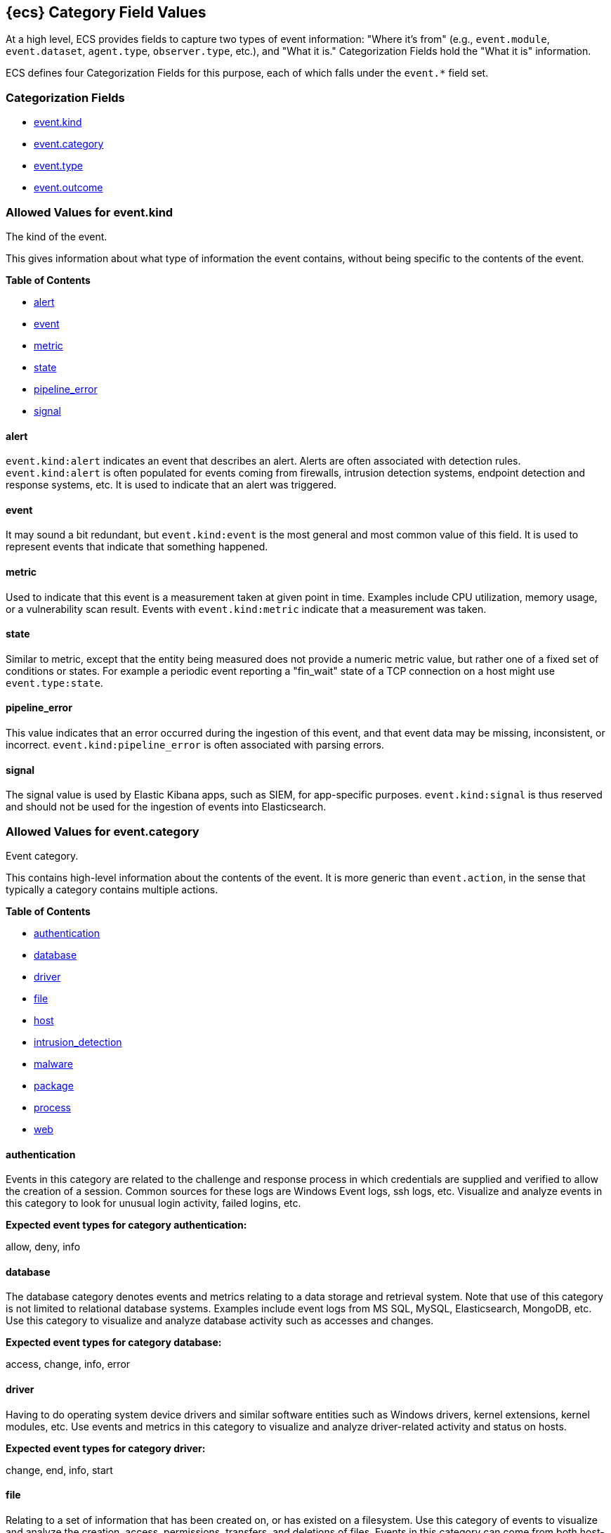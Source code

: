 
[[ecs-category-field-values-reference]]
== {ecs} Category Field Values

At a high level, ECS provides fields to capture two types of event information:
"Where it's from" (e.g., `event.module`, `event.dataset`, `agent.type`, `observer.type`, etc.),
and "What it is." Categorization Fields hold the "What it is" information.

ECS defines four Categorization Fields for this purpose, each of which falls under the `event.*` field set.

[float]
[[ecs-category-fields]]
=== Categorization Fields

* <<ecs-allowed-values-event-kind,event.kind>>
* <<ecs-allowed-values-event-category,event.category>>
* <<ecs-allowed-values-event-type,event.type>>
* <<ecs-allowed-values-event-outcome,event.outcome>>


[[ecs-allowed-values-event-kind]]
=== Allowed Values for event.kind

The kind of the event.

This gives information about what type of information the event contains, without being specific to the contents of the event.

*Table of Contents*

* <<ecs-event-kind-alert,alert>>
* <<ecs-event-kind-event,event>>
* <<ecs-event-kind-metric,metric>>
* <<ecs-event-kind-state,state>>
* <<ecs-event-kind-pipeline_error,pipeline_error>>
* <<ecs-event-kind-signal,signal>>

[float]
[[ecs-event-kind-alert]]
==== alert

`event.kind:alert` indicates an event that describes an alert. Alerts are often associated with detection rules. `event.kind:alert` is often populated for events coming from firewalls, intrusion detection systems, endpoint detection and response systems, etc. It is used to indicate that an alert was triggered.




[float]
[[ecs-event-kind-event]]
==== event

It may sound a bit redundant, but `event.kind:event` is the most general and most common value of this field. It is used to represent events that indicate that something happened.




[float]
[[ecs-event-kind-metric]]
==== metric

Used to indicate that this event is a measurement taken at given point in time. Examples include CPU utilization, memory usage, or a vulnerability scan result. Events with `event.kind:metric` indicate that a measurement was taken.




[float]
[[ecs-event-kind-state]]
==== state

Similar to metric, except that the entity being measured does not provide a numeric metric value, but rather one of a fixed set of conditions or states. For example a periodic event reporting a "fin_wait" state of a TCP connection on a host might use `event.type:state`.




[float]
[[ecs-event-kind-pipeline_error]]
==== pipeline_error

This value indicates that an error occurred during the ingestion of this event, and that event data may be missing, inconsistent, or incorrect. `event.kind:pipeline_error` is often associated with parsing errors.




[float]
[[ecs-event-kind-signal]]
==== signal

The signal value is used by Elastic Kibana apps, such as SIEM, for app-specific purposes. `event.kind:signal` is thus reserved and should not be used for the ingestion of events into Elasticsearch.




[[ecs-allowed-values-event-category]]
=== Allowed Values for event.category

Event category.

This contains high-level information about the contents of the event. It is more generic than `event.action`, in the sense that typically a category contains multiple actions.

*Table of Contents*

* <<ecs-event-category-authentication,authentication>>
* <<ecs-event-category-database,database>>
* <<ecs-event-category-driver,driver>>
* <<ecs-event-category-file,file>>
* <<ecs-event-category-host,host>>
* <<ecs-event-category-intrusion_detection,intrusion_detection>>
* <<ecs-event-category-malware,malware>>
* <<ecs-event-category-package,package>>
* <<ecs-event-category-process,process>>
* <<ecs-event-category-web,web>>

[float]
[[ecs-event-category-authentication]]
==== authentication

Events in this category are related to the challenge and response process in which credentials are supplied and verified to allow the creation of a session. Common sources for these logs are Windows Event logs, ssh logs, etc. Visualize and analyze events in this category to look for unusual login activity, failed logins, etc.



*Expected event types for category authentication:*

allow, deny, info


[float]
[[ecs-event-category-database]]
==== database

The database category denotes events and metrics relating to a data storage and retrieval system. Note that use of this category is not limited to relational database systems. Examples include event logs from MS SQL, MySQL, Elasticsearch, MongoDB, etc. Use this category to visualize and analyze database activity such as accesses and changes.



*Expected event types for category database:*

access, change, info, error


[float]
[[ecs-event-category-driver]]
==== driver

Having to do operating system device drivers and similar software entities such as Windows drivers, kernel extensions, kernel modules, etc. Use events and metrics in this category to visualize and analyze driver-related activity and status on hosts.



*Expected event types for category driver:*

change, end, info, start


[float]
[[ecs-event-category-file]]
==== file

Relating to a set of information that has been created on, or has existed on a filesystem. Use this category of events to visualize and analyze the creation, access, permissions, transfers, and deletions of files. Events in this category can come from both host-based and network-based sources. An example source of a network-based detection of a file transfer would be the Zeek file.log.



*Expected event types for category file:*

change, creation, deletion, info


[float]
[[ecs-event-category-host]]
==== host

Events and metrics about hosts. Usually higher-level information about host activity from an external perspective. Different than operating system in the sense that events are usually externally visible and independent from the OS. "host" events are not meant to capture events that are simply "happening on a host". Use this category to visualize and analyze inventories of hosts, starting and ending of hosts, etc.



*Expected event types for category host:*

access, change, end, info, start


[float]
[[ecs-event-category-intrusion_detection]]
==== intrusion_detection

Relating to intrusion detections from IDS/IPS systems and functions, both network and host-based. Use this category to visualize and analyze intrusion detection alerts from systems such as Snort, Suricata, and Palo Alto threat detections.



*Expected event types for category intrusion_detection:*

info


[float]
[[ecs-event-category-malware]]
==== malware

Malware detection events and alerts. Use this category to visualize and analyze malware detections from EDR/EPP systems such as Elastic Endpoint Security, Symantec Endpoint Protection, Crowdstrike, and network IDS/IPS systems and functions such as Palo Alto Networks threat and Wildfire logs.



*Expected event types for category malware:*

info


[float]
[[ecs-event-category-package]]
==== package

Relating to software packages installed on hosts. Use this category to visualize and analyze inventory of software installed on various hosts, or to determine host vulnerability in the absence of vulnerability scan data.



*Expected event types for category package:*

access, change, deletion, info, installation, start


[float]
[[ecs-event-category-process]]
==== process

Relating to the operation of software processes executing within operating systems on hosts. Use this category of events to visualize and analyze process starts, process parents, process relationships, etc.



*Expected event types for category process:*

access, change, end, info, start


[float]
[[ecs-event-category-web]]
==== web

Relating to web server access. Use this category to create a dashboard of web server/proxy activity from apache, IIS, nginx web servers, etc. Note: events from network observers such as Zeek http log may also be included in this category.



*Expected event types for category web:*

access, error, info


[[ecs-allowed-values-event-type]]
=== Allowed Values for event.type

Lorem ipsum dolor sit amet, consectetur adipiscing elit, sed do eiusmod tempor incididunt ut labore et dolore magna aliqua.

*Table of Contents*

* <<ecs-event-type-access,access>>
* <<ecs-event-type-allowed,allowed>>
* <<ecs-event-type-change,change>>
* <<ecs-event-type-creation,creation>>
* <<ecs-event-type-deletion,deletion>>
* <<ecs-event-type-denied,denied>>
* <<ecs-event-type-end,end>>
* <<ecs-event-type-error,error>>
* <<ecs-event-type-info,info>>
* <<ecs-event-type-installation,installation>>
* <<ecs-event-type-protocol,protocol>>
* <<ecs-event-type-start,start>>

[float]
[[ecs-event-type-access]]
==== access

The access event type is used for the subset of events within a category that indicate that something was accessed. Common examples include `event.category:database AND event.type:access`, or `event.category:file AND event.type:access`. Note for file access, include both directory listings and file opens in this subcategory. You can further distinguish access operations using the ECS `event.action` field.




[float]
[[ecs-event-type-allowed]]
==== allowed

The allow event type is used for the subset of events within a category that indicate that something was allowed. Common examples include `event.category:network AND event.type:allow` to indicate a network firewall event for which the firewall disposition was to allow the connection to complete. `event.category:network_flow AND event.type:allow` to indicate a network flow event that is also a network firewall event for which the firewall disposition was to allow the connection to complete.




[float]
[[ecs-event-type-change]]
==== change

The change event type is used for the subset of events within a category that indicate that something has changed. If semantics best describe an event as modified, then include them in this subcategory. Common examples include `event.category:registry AND event.type:change`, and `event.category:file AND event.type:change`. You can further distinguish change operations using the ECS `event.action` field.




[float]
[[ecs-event-type-creation]]
==== creation

The create event type is used for the subset of events within a category that indicate that something was created. A common example is `event.category:file AND event.type:create`.




[float]
[[ecs-event-type-deletion]]
==== deletion

The delete event type is used for the subset of events within a category that indicate that something was deleted. Common examples include `event.category:file AND event.type:delete`, and `event.category:iam_user AND event.type:delete`, to indicate that a user has been deleted from an Identity and Access Management system.




[float]
[[ecs-event-type-denied]]
==== denied

The deny event type is used for the subset of events within a category that indicate that something was disallowed, blocked or denied. Common examples include `event.category:network AND event.type:deny` to indicate a network firewall event for which the firewall disposition was to deny the connection to complete. `event.category:network_flow AND event.type:deny` to indicate a network flow event that is also a network firewall event for which the firewall disposition was to deny the connection to complete. Note that the `event.action` field can be used to further describe the deny action with user-supplied values such as "drop", "reject", "block", "redirect", etc.




[float]
[[ecs-event-type-end]]
==== end

The end event type is used for the subset of events within a category that indicate something has ended. Common examples include `event.category:process AND event.type:end`, and `event.category:network_flow AND event.type:end` to indicate a flow record event that is sent at the completion of the network flow.




[float]
[[ecs-event-type-error]]
==== error

The error event type is used for the subset of events within a category that indicate or describe an error. Common examples include `event.category:application AND event.type:error` and `event.category:database AND event.type:error`. Note that pipeline errors that occur during the event ingestion process should not use this `event.type` value. Instead, they should use the `event.kind:pipeline_error`.




[float]
[[ecs-event-type-info]]
==== info

The info event type is used for the subset of events within a category that indicate that they are purely informational, and don't report a state change, action. For example, an initial run of a file integrity monitoring system (FIM) where an agent reports all files under management would fall into the "info" subcategory. Similarly, a dump of all current running processes (as opposed to reporting that process start/end) would fall into the "info" subcategory. Additional common examples include `event.category:registry AND event.type:info`, and `event.category:intrusion_detection AND event.type:info`.




[float]
[[ecs-event-type-installation]]
==== installation

The install event type is used for the subset of events within a category that indicate that something was installed. A common example is `event.category:package` AND `event.type:install`.




[float]
[[ecs-event-type-protocol]]
==== protocol

The protocol event type is used for the subset of events within a category that indicate that they contain protocol details or analysis. Generally, network traffic and network flows that contain protocol details will fall into this subcategory. Common examples include `event.category:network AND event.type:protocol`, and `event.category:network_flow AND event.type:protocol`. Note for when the protocol subcategory is used, you can further distinguish protocols using the ECS `network.protocol` field.




[float]
[[ecs-event-type-start]]
==== start

The start event type is used for the subset of events within a category that indicate something has started. A common example is `event.category:process AND event.type:start`.




[[ecs-allowed-values-event-outcome]]
=== Allowed Values for event.outcome

The outcome of the event.

If the event describes an action, this fields contains the outcome of that action.

*Table of Contents*

* <<ecs-event-outcome-failure,failure>>
* <<ecs-event-outcome-success,success>>
* <<ecs-event-outcome-unknown,unknown>>

[float]
[[ecs-event-outcome-failure]]
==== failure

Indicates that this event describes a failed result. A common example is `event.category:file AND event.type:access AND event.outcome:failure` to indicate that a file access was attempted, but was not successful.




[float]
[[ecs-event-outcome-success]]
==== success

Indicates that this event describes a successful result.  A common example is `event.category:file AND event.type:create AND event.outcome:success` to indicate that a file was successfully created.




[float]
[[ecs-event-outcome-unknown]]
==== unknown

Indicates that this event describes only an attempt for which the result is unknown. For example, if the event contains information only about a request in an entity transaction that usually results in a response, populating `event.outcome:unknown` is appropriate.



